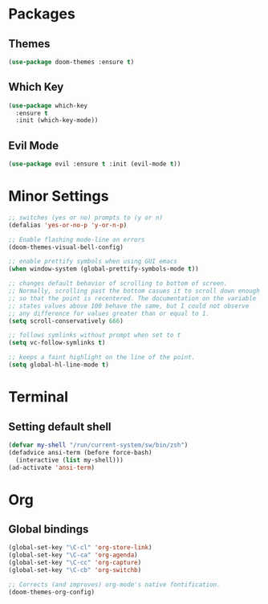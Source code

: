 * Packages
** Themes

#+BEGIN_SRC emacs-lisp
  (use-package doom-themes :ensure t)
#+END_SRC

** Which Key

#+BEGIN_SRC emacs-lisp
  (use-package which-key
    :ensure t
    :init (which-key-mode))
#+END_SRC

** Evil Mode

#+BEGIN_SRC emacs-lisp
  (use-package evil :ensure t :init (evil-mode t))
#+END_SRC

* Minor Settings

#+BEGIN_SRC emacs-lisp
  ;; switches (yes or no) prompts to (y or n)
  (defalias 'yes-or-no-p 'y-or-n-p)

  ;; Enable flashing mode-line on errors
  (doom-themes-visual-bell-config)

  ;; enable prettify symbols when using GUI emacs
  (when window-system (global-prettify-symbols-mode t))

  ;; changes default behavior of scrolling to bottom of screen.
  ;; Normally, scrolling past the bottom casues it to scroll down enough
  ;; so that the point is recentered. The documentation on the variable
  ;; states values above 100 behave the same, but I could not observe
  ;; any difference for values greater than or equal to 1.
  (setq scroll-conservatively 666)

  ;; follows symlinks without prompt when set to t
  (setq vc-follow-symlinks t)

  ;; keeps a faint highlight on the line of the point.
  (setq global-hl-line-mode t)
#+END_SRC

* Terminal
** Setting default shell

#+BEGIN_SRC emacs-lisp
  (defvar my-shell "/run/current-system/sw/bin/zsh")
  (defadvice ansi-term (before force-bash)
    (interactive (list my-shell)))
  (ad-activate 'ansi-term)
#+END_SRC

* Org
** Global bindings

#+BEGIN_SRC emacs-lisp
  (global-set-key "\C-cl" 'org-store-link)
  (global-set-key "\C-ca" 'org-agenda)
  (global-set-key "\C-cc" 'org-capture)
  (global-set-key "\C-cb" 'org-switchb)

  ;; Corrects (and improves) org-mode's native fontification.
  (doom-themes-org-config)
#+END_SRC
